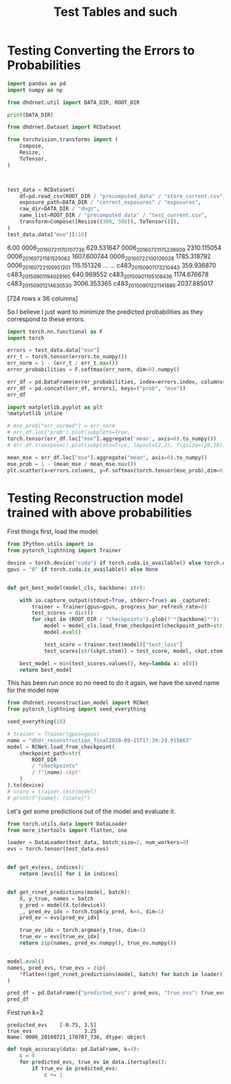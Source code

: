 #+TITLE: Test Tables and such
#+PROPERTY: header-args :session /jpy::6e0de3986410f1aad8cf8eda722548fd9b5dbecaff36d8f6 :async yes

* Testing Converting the Errors to Probabilities
#+BEGIN_SRC jupyter-python
import pandas as pd
import numpy as np

from dhdrnet.util import DATA_DIR, ROOT_DIR

print(DATA_DIR)
#+END_SRC

#+RESULTS:
: /home/shane/Development/DHDRNet/data

#+BEGIN_SRC jupyter-python
  from dhdrnet.Dataset import RCDataset

  from torchvision.transforms import (
      Compose,
      Resize,
      ToTensor,
  )
 


  test_data = RCDataset(
      df=pd.read_csv(ROOT_DIR / "precomputed_data" / "store_current.csv"),
      exposure_path=DATA_DIR / "correct_exposures" / "exposures",
      raw_dir=DATA_DIR / "dngs",
      name_list=ROOT_DIR / "precomputed_data" / "test_current.csv",
      transform=Compose([Resize((300, 300)), ToTensor()]),
  )
  test_data.data["mse"][:10]
#+END_SRC

#+RESULTS:
#+begin_example
ev                              -3.00        -2.75        -2.50        -2.25  \
0006_20160721_170707_736  1564.444742  1620.747432  1666.827206  1694.827552
0006_20160721_175239_909  4833.678364  4931.049788  5023.474798  5096.684604
0006_20160721_181525_062  4030.755679  4099.319882  4154.594938  4191.564140
0006_20160722_100126_028  3096.586446  3195.740610  3285.280822  3355.353795
0006_20160722_100951_201   256.802163   291.744275   325.948450   357.335873
0006_20160722_121326_807  3618.651904  3732.117487  3825.967152  3904.588041
0006_20160722_133733_011  2819.645692  2896.354841  2958.680770  3007.476232
0006_20160722_163758_882  5167.440527  5257.734458  5349.125278  5421.920375
0006_20160723_110036_978  7422.320242  7540.134805  7652.270909  7753.180930
0006_20160723_152642_719  2055.678662  2083.234870  2092.246651  2084.297329

ev                              -2.00        -1.75        -1.50        -1.25  \
0006_20160721_170707_736  1703.434451  1598.156467  1594.859254  1543.512098
0006_20160721_175239_909  5149.722950  5132.641241  5127.621899  5039.689928
0006_20160721_181525_062  4196.336224  4112.124243  4107.827877  4003.839777
0006_20160722_100126_028  3393.217263  3398.260426  3304.577579  3260.788758
0006_20160722_100951_201   380.441056   381.866729   382.741421   353.604755
0006_20160722_121326_807  3950.512108  3911.834835  3910.611075  3820.936846
0006_20160722_133733_011  3025.356287  2963.289332  2957.582182  2864.626686
0006_20160722_163758_882  5469.449818  5485.314926  5453.550879  5152.223393
0006_20160723_110036_978  7836.016895  7884.808248  7890.082721  7732.112226
0006_20160723_152642_719  2051.044455  1884.957956  1881.338167  1790.760244

ev                              -1.00        -0.75  ...        3.75  \
0006_20160721_170707_736  1416.238552  1255.256251  ...  204.894840
0006_20160721_175239_909  4886.487238  4668.281993  ...   97.861535
0006_20160721_181525_062  3848.204339  3646.137740  ...  161.401949
0006_20160722_100126_028  3106.662492  2886.394583  ...  112.903301
0006_20160722_100951_201   303.291687   235.769308  ...  127.675286
0006_20160722_121326_807  3655.825409  3420.089835  ...  369.071470
0006_20160722_133733_011  2709.853371  2499.861789  ...  100.825028
0006_20160722_163758_882  5133.332916  4989.296448  ...  226.790576
0006_20160723_110036_978  7704.027588  7484.764641  ...   57.834315
0006_20160723_152642_719  1650.623988  1487.793109  ...  295.591206

ev                              4.00        4.25         4.50         4.75  \
0006_20160721_170707_736  266.079117  342.824356   417.325202   479.171636
0006_20160721_175239_909  113.651506  189.986430   380.395532   683.621096
0006_20160721_181525_062  151.508049  161.296966   195.781336   260.689689
0006_20160722_100126_028  191.805441  321.521480   509.792787   743.946110
0006_20160722_100951_201  125.941866  127.301245   130.924251   137.018390
0006_20160722_121326_807  609.916489  861.373106  1092.595719  1308.706528
0006_20160722_133733_011  107.339784  156.058717   255.317674   385.552699
0006_20160722_163758_882  311.902649  444.603266   605.723157   809.983743
0006_20160723_110036_978   67.652026   85.185863   123.458199   227.555976
0006_20160723_152642_719  299.780714  336.458946   398.816925   481.503247

ev                               5.00         5.25         5.50         5.75  \
0006_20160721_170707_736   532.625834   578.215898   594.875969   604.528252
0006_20160721_175239_909  1032.792516  1373.295946  1692.185380  2001.375581
0006_20160721_181525_062   375.625099   563.947176   832.124956  1191.846109
0006_20160722_100126_028  1008.343893  1273.946062  1511.891965  1682.150097
0006_20160722_100951_201   141.826089   140.471864   132.713468   122.435351
0006_20160722_121326_807  1505.443901  1686.989220  1848.714591  1969.296681
0006_20160722_133733_011   530.996266   694.890044   880.455303  1078.397158
0006_20160722_163758_882  1091.578328  1455.245789  1910.392377  2406.563111
0006_20160723_110036_978   468.234780   912.152518  1595.348653  2425.743771
0006_20160723_152642_719   580.117593   679.898801   768.438360   832.438753

ev                               6.00
0006_20160721_170707_736   629.531647
0006_20160721_175239_909  2310.115054
0006_20160721_181525_062  1607.600744
0006_20160722_100126_028  1785.318792
0006_20160722_100951_201   115.151326
0006_20160722_121326_807  2064.372232
0006_20160722_133733_011  1259.680172
0006_20160722_163758_882  2812.746639
0006_20160723_110036_978  3267.492762
0006_20160723_152642_719   874.721535

[10 rows x 36 columns]
#+end_example

                      6.00
0006_20160721_170707_736   629.531647
0006_20160721_175239_909  2310.115054
0006_20160721_181525_062  1607.600744
0006_20160722_100126_028  1785.318792
0006_20160722_100951_201   115.151326
...                               ...
c483_20150901_173210_443   359.936870
c483_20150901_194029_165   640.969552
c483_20150901_195108_436  1174.676678
c483_20150901_214630_530  3006.353365
c483_20150901_221141_886  2037.885017

[724 rows x 36 columns]
#+end_example
So I believe I just want to minimize the predicted probabilities as they correspond to these errors.

#+BEGIN_SRC jupyter-python
import torch.nn.functional as F
import torch

errors = test_data.data["mse"]
err_t = torch.tensor(errors.to_numpy())
err_norm = 1 - (err_t / err_t.max())
error_probabilities = F.softmax(err_norm, dim=0).numpy()

err_df = pd.DataFrame(error_probabilities, index=errors.index, columns=errors.columns)
err_df = pd.concat([err_df, errors], keys=("prob", "mse"))
err_df
#+END_SRC

#+RESULTS:
#+begin_example
ev                                   -3.00        -2.75        -2.50  \
prob 0006_20160721_170707_736     0.001728     0.001727     0.001726
     0006_20160721_175239_909     0.001411     0.001407     0.001402
     0006_20160721_181525_062     0.001483     0.001481     0.001480
     0006_20160722_100126_028     0.001571     0.001566     0.001562
     0006_20160722_100951_201     0.001874     0.001875     0.001876
...                                    ...          ...          ...
mse  c483_20150901_173210_443   396.788974   414.150080   424.499389
     c483_20150901_194029_165  4089.551454  4099.503758  4076.524716
     c483_20150901_195108_436  3136.258062  3158.604146  3150.862320
     c483_20150901_214630_530  5143.751095  5265.341578  5354.983200
     c483_20150901_221141_886  7165.308185  7285.930914  7377.103449

ev                                   -2.25        -2.00        -1.75  \
prob 0006_20160721_170707_736     0.001726     0.001726     0.001734
     0006_20160721_175239_909     0.001398     0.001394     0.001393
     0006_20160721_181525_062     0.001479     0.001479     0.001484
     0006_20160722_100126_028     0.001558     0.001555     0.001551
     0006_20160722_100951_201     0.001876     0.001874     0.001870
...                                    ...          ...          ...
mse  c483_20150901_173210_443   421.893856   407.417568   341.777813
     c483_20150901_194029_165  4038.705294  3962.634683  3856.468872
     c483_20150901_195108_436  3122.928498  3074.531499  2977.176778
     c483_20150901_214630_530  5412.049453  5419.047871  5384.352295
     c483_20150901_221141_886  7451.839310  7482.942462  7485.706860

ev                                   -1.50        -1.25        -1.00  \
prob 0006_20160721_170707_736     0.001731     0.001730     0.001733
     0006_20160721_175239_909     0.001391     0.001393     0.001397
     0006_20160721_181525_062     0.001482     0.001485     0.001490
     0006_20160722_100126_028     0.001557     0.001555     0.001561
     0006_20160722_100951_201     0.001867     0.001862     0.001857
...                                    ...          ...          ...
mse  c483_20150901_173210_443   338.061688   290.665286   244.182324
     c483_20150901_194029_165  3444.100464  3442.939489  3363.027961
     c483_20150901_195108_436  2857.079921  2593.799426  2534.649179
     c483_20150901_214630_530  5297.645468  5154.911430  4959.021309
     c483_20150901_221141_886  7433.829155  7331.016986  7160.985082

ev                                   -0.75  ...        3.75        4.00  \
prob 0006_20160721_170707_736     0.001737  ...    0.001402    0.001394
     0006_20160721_175239_909     0.001405  ...    0.001411    0.001407
     0006_20160721_181525_062     0.001497  ...    0.001405    0.001404
     0006_20160722_100126_028     0.001569  ...    0.001410    0.001400
     0006_20160722_100951_201     0.001850  ...    0.001408    0.001406
...                                    ...  ...         ...         ...
mse  c483_20150901_173210_443   212.416530  ...  491.562211  453.472541
     c483_20150901_194029_165  3164.719363  ...  423.285114  436.143826
     c483_20150901_195108_436  2345.410856  ...  710.151501  887.286390
     c483_20150901_214630_530  4355.826203  ...  223.605843  387.514681
     c483_20150901_221141_886  6919.238193  ...  115.567154  141.445638

ev                                   4.25        4.50         4.75  \
prob 0006_20160721_170707_736    0.001389    0.001388     0.001392
     0006_20160721_175239_909    0.001402    0.001392     0.001375
     0006_20160721_181525_062    0.001405    0.001408     0.001411
     0006_20160722_100126_028    0.001391    0.001380     0.001369
     0006_20160722_100951_201    0.001408    0.001413     0.001422
...                                   ...         ...          ...
mse  c483_20150901_173210_443  421.067826  395.365695   378.447954
     c483_20150901_194029_165  508.054026  622.056752   736.905143
     c483_20150901_195108_436  958.044685  879.829818   679.485625
     c483_20150901_214630_530  640.342330  992.222301  1392.208206
     c483_20150901_221141_886  199.326865  296.079572   443.858023

ev                                    5.00         5.25         5.50  \
prob 0006_20160721_170707_736     0.001400     0.001410     0.001426
     0006_20160721_175239_909     0.001357     0.001342     0.001332
     0006_20160721_181525_062     0.001413     0.001411     0.001405
     0006_20160722_100126_028     0.001359     0.001351     0.001347
     0006_20160722_100951_201     0.001434     0.001449     0.001467
...                                    ...          ...          ...
mse  c483_20150901_173210_443   369.290419   363.885802   362.037312
     c483_20150901_194029_165   805.029935   810.227433   749.567060
     c483_20150901_195108_436   496.435131   466.103091   604.858273
     c483_20150901_214630_530  1807.255907  2194.806341  2532.385886
     c483_20150901_221141_886   644.318508   901.812133  1227.618439

ev                                    5.75         6.00
prob 0006_20160721_170707_736     0.001444     0.001463
     0006_20160721_175239_909     0.001324     0.001318
     0006_20160721_181525_062     0.001393     0.001377
     0006_20160722_100126_028     0.001351     0.001361
     0006_20160722_100951_201     0.001488     0.001510
...                                    ...          ...
mse  c483_20150901_173210_443   360.937986   359.936870
     c483_20150901_194029_165   658.229602   640.969552
     c483_20150901_195108_436   860.001265  1174.676678
     c483_20150901_214630_530  2805.825094  3006.353365
     c483_20150901_221141_886  1607.817198  2037.885017

[1448 rows x 36 columns]
#+end_example

#+BEGIN_SRC jupyter-python
import matplotlib.pyplot as plt
%matplotlib inline

# mse_prob["err_normed"] = err_norm
# err_df.loc["prob"].plot(subplots=True,
torch.tensor(err_df.loc["mse"].aggregate('mean', axis=0).to_numpy())
# err_df.transpose().plot(subplots=True, layout=(2,2), figsize=(20,20))
#+END_SRC

#+RESULTS:
: tensor([5546.8765, 5600.7392, 5646.7133, 5682.0157, 5696.8445, 5674.3663,
:         5645.4612, 5581.6626, 5479.3326, 5341.7655, 5166.7959, 4950.6514,
:         4397.9926, 4065.2339, 3701.5903, 3320.4850, 2934.8483, 2553.0027,
:         2186.2300, 1842.3091, 1528.0872, 1248.4522, 1006.9654,  805.3365,
:          640.1679,  518.6846,  447.4205,  420.0167,  441.6028,  510.8833,
:          619.7562,  762.4289,  933.2279, 1132.1481, 1355.8280, 1593.9325],
:        dtype=torch.float64)

#+BEGIN_SRC jupyter-python
mean_mse = err_df.loc["mse"].aggregate("mean", axis=0).to_numpy()
mse_prob = 1 - (mean_mse / mean_mse.max())
plt.scatter(x=errors.columns, y=F.softmax(torch.tensor(mse_prob),dim=0))
#+END_SRC

#+RESULTS:
:RESULTS:
: <matplotlib.collections.PathCollection at 0x7f6fe3b7b820>
[[file:./.ob-jupyter/be8b74901ac258ffb3e6fb5add2e59e76397f938.png]]
:END:

* Testing Reconstruction model trained with above probabilities

First things first, load the model:
#+BEGIN_SRC jupyter-python
from IPython.utils import io
from pytorch_lightning import Trainer

device = torch.device("cuda") if torch.cuda.is_available() else torch.device("cpu")
gpus = "0" if torch.cuda.is_available() else None


def get_best_model(model_cls, backbone: str):

    with io.capture_output(stdout=True, stderr=True) as _captured:
        trainer = Trainer(gpus=gpus, progress_bar_refresh_rate=0)
        test_scores = dict()
        for ckpt in (ROOT_DIR / "checkpoints").glob(f"*{backbone}*"):
            model = model_cls.load_from_checkpoint(checkpoint_path=str(ckpt))
            model.eval()

            test_score = trainer.test(model)["test_loss"]
            test_scores[str(ckpt.stem)] = test_score, model, ckpt.stem

    best_model = min(test_scores.values(), key=lambda x: x[0])
    return best_model
#+END_SRC

#+RESULTS:

This has been run once so no need to do it again, we have the saved name for the model now
#+BEGIN_SRC jupyter-python
from dhdrnet.reconstruction_model import RCNet
from pytorch_lightning import seed_everything

seed_everything(19)

# trainer = Trainer(gpus=gpus)
name = "dhdr_reconstruction_final2020-09-15T17:39:29.915663"
model = RCNet.load_from_checkpoint(
    checkpoint_path=str(
        ROOT_DIR
        / "checkpoints"
        / f"{name}.ckpt"
    )
).to(device)
# score = trainer.test(model)
# print(f"{name}: {score}")
#+END_SRC

#+RESULTS:

Let's get some predictions out of the model and evaluate it.

#+BEGIN_SRC jupyter-python
from torch.utils.data import DataLoader
from more_itertools import flatten, one

loader = DataLoader(test_data, batch_size=2, num_workers=8)
evs = torch.tensor(test_data.evs)


def get_ev(evs, indices):
    return [evs[i] for i in indices]


def get_rcnet_predictions(model, batch):
    X, y_true, names = batch
    y_pred = model(X.to(device))
    _, pred_ev_idx = torch.topk(y_pred, k=4, dim=1)
    pred_ev = evs[pred_ev_idx]

    true_ev_idx = torch.argmax(y_true, dim=1)
    true_ev = evs[true_ev_idx]
    return zip(names, pred_ev.numpy(), true_ev.numpy())


model.eval()
names, pred_evs, true_evs = zip(
    *flatten((get_rcnet_predictions(model, batch) for batch in loader))
)

pred_df = pd.DataFrame({"predicted_evs": pred_evs, "true_evs": true_evs}, index=names)
pred_df
#+END_SRC

#+RESULTS:
#+begin_example
                                       predicted_evs  true_evs
0006_20160721_170707_736  [-2.75, -3.0, -2.5, -2.25]      3.25
0006_20160721_175239_909  [-2.75, -3.0, -2.5, -2.25]      3.75
0006_20160721_181525_062  [-2.75, -3.0, -2.5, -2.25]      4.00
0006_20160722_100126_028  [-2.75, -3.0, -2.5, -2.25]      3.50
0006_20160722_100951_201  [-2.75, -3.0, -2.5, -2.25]      6.00
...                                              ...       ...
c483_20150901_173210_443  [-2.75, -3.0, -2.5, -2.25]     -0.75
c483_20150901_194029_165  [-2.75, -3.0, -2.5, -2.25]      3.75
c483_20150901_195108_436  [-2.75, -3.0, -2.5, -2.25]      3.00
c483_20150901_214630_530  [-2.75, -3.0, -2.5, -2.25]      3.00
c483_20150901_221141_886  [-2.75, -3.0, -2.5, -2.25]      3.50

[724 rows x 2 columns]
#+end_example


First run k=2
: predicted_evs    [-0.75, 3.5]
: true_evs                 3.25
: Name: 0006_20160721_170707_736, dtype: object

#+BEGIN_SRC jupyter-python
def topk_accuracy(data: pd.DataFrame, k=4):
    c = 0
    for predicted_evs, true_ev in data.itertuples():
        if true_ev in predicted_evs:
            c += 1

#+END_SRC

#+RESULTS:
